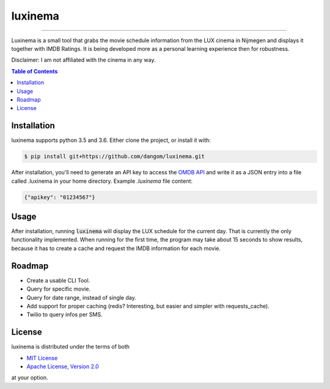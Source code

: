 luxinema
========

-----

Luxinema is a small tool that grabs the movie schedule information
from the LUX cinema in Nijmegen and displays it together with IMDB Ratings.
It is being developed more as a personal learning experience then for
robustness.

Disclaimer: I am not affiliated with the cinema in any way.

.. contents:: **Table of Contents**
    :backlinks: none

Installation
------------

luxinema supports python 3.5 and 3.6.
Either clone the project, or install it with:

.. code-block:: bash

    $ pip install git+https://github.com/dangom/luxinema.git

After installation, you'll need to generate an API key to access the `OMDB API <https://www.omdbapi.com/>`_ and write it as a JSON entry into a file called .luxinema in your home directory. Example *.luxinema* file content:

.. code-block:: json

    {"apikey": "01234567"}


Usage
-------
After installation, running :code:`luxinema` will display the LUX schedule for the current day.
That is currently the only functionality implemented. When running for the first time,
the program may take about 15 seconds to show results, because it has to create a cache
and request the IMDB information for each movie.


Roadmap
-------

- Create a usable CLI Tool.
- Query for specific movie.
- Query for date range, instead of single day.
- Add support for proper caching (redis? Interesting, but easier and simpler with requests_cache).
- Twilio to query infos per SMS.


License
-------

luxinema is distributed under the terms of both

- `MIT License <https://choosealicense.com/licenses/mit>`_
- `Apache License, Version 2.0 <https://choosealicense.com/licenses/apache-2.0>`_

at your option.
